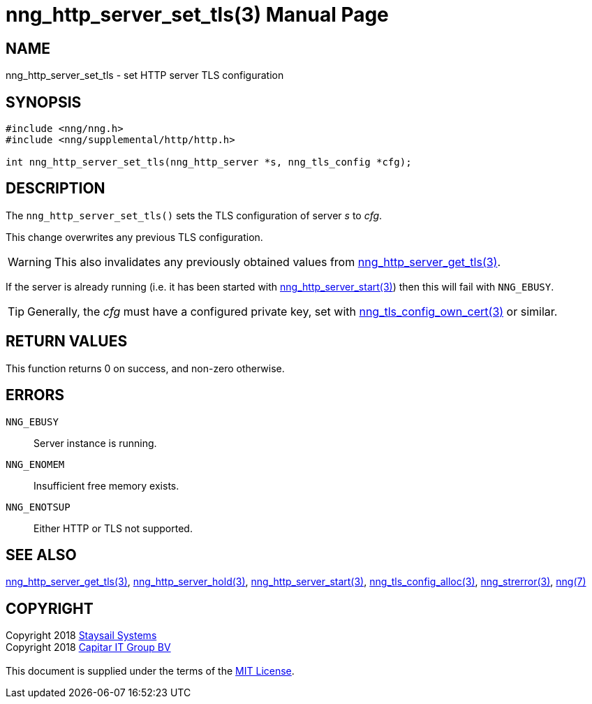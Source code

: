 = nng_http_server_set_tls(3)
:doctype: manpage
:manmanual: nng
:mansource: nng
:manvolnum: 3
:copyright: Copyright 2018 mailto:info@staysail.tech[Staysail Systems, Inc.] + \
            Copyright 2018 mailto:info@capitar.com[Capitar IT Group BV] + \
            {blank} + \
            This document is supplied under the terms of the \
            https://opensource.org/licenses/MIT[MIT License].

== NAME

nng_http_server_set_tls - set HTTP server TLS configuration

== SYNOPSIS

[source, c]
-----------
#include <nng/nng.h>
#include <nng/supplemental/http/http.h>

int nng_http_server_set_tls(nng_http_server *s, nng_tls_config *cfg);
-----------


== DESCRIPTION

The `nng_http_server_set_tls()` sets the TLS configuration of server _s_ to
_cfg_.

This change overwrites any previous TLS configuration.

WARNING: This also invalidates any previously obtained values from
<<nng_http_server_get_tls#,nng_http_server_get_tls(3)>>.

If the server is already running (i.e. it has been started with
<<nng_http_server_start#,nng_http_server_start(3)>>) then this will
fail with `NNG_EBUSY`.

TIP: Generally, the _cfg_ must have a configured private key, set with
<<nng_tls_config_own_cert#,nng_tls_config_own_cert(3)>> or similar.

== RETURN VALUES

This function returns 0 on success, and non-zero otherwise.

== ERRORS

`NNG_EBUSY`:: Server instance is running.
`NNG_ENOMEM`:: Insufficient free memory exists.
`NNG_ENOTSUP`:: Either HTTP or TLS not supported.

== SEE ALSO

<<nng_http_server_get_tls#,nng_http_server_get_tls(3)>>,
<<nng_http_server_hold#,nng_http_server_hold(3)>>,
<<nng_http_server_start#,nng_http_server_start(3)>>,
<<nng_tls_config_alloc#,nng_tls_config_alloc(3)>>,
<<nng_strerror#,nng_strerror(3)>>,
<<nng#,nng(7)>>

== COPYRIGHT

{copyright}
